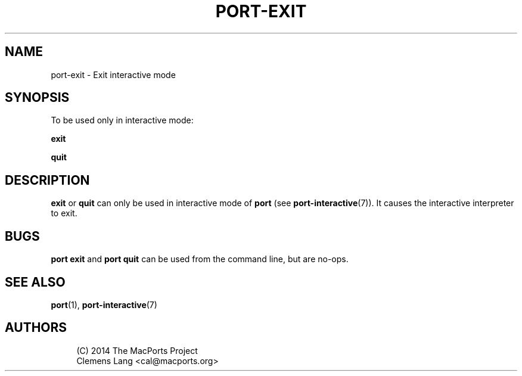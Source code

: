 '\" t
.TH "PORT\-EXIT" "1" "2016\-11\-06" "MacPorts 2\&.3\&.99" "MacPorts Manual"
.\" -----------------------------------------------------------------
.\" * Define some portability stuff
.\" -----------------------------------------------------------------
.\" ~~~~~~~~~~~~~~~~~~~~~~~~~~~~~~~~~~~~~~~~~~~~~~~~~~~~~~~~~~~~~~~~~
.\" http://bugs.debian.org/507673
.\" http://lists.gnu.org/archive/html/groff/2009-02/msg00013.html
.\" ~~~~~~~~~~~~~~~~~~~~~~~~~~~~~~~~~~~~~~~~~~~~~~~~~~~~~~~~~~~~~~~~~
.ie \n(.g .ds Aq \(aq
.el       .ds Aq '
.\" -----------------------------------------------------------------
.\" * set default formatting
.\" -----------------------------------------------------------------
.\" disable hyphenation
.nh
.\" disable justification (adjust text to left margin only)
.ad l
.\" -----------------------------------------------------------------
.\" * MAIN CONTENT STARTS HERE *
.\" -----------------------------------------------------------------
.SH "NAME"
port-exit \- Exit interactive mode
.SH "SYNOPSIS"
.sp
To be used only in interactive mode:
.sp
.nf
\fBexit\fR
.fi
.sp
.nf
\fBquit\fR
.fi
.SH "DESCRIPTION"
.sp
\fBexit\fR or \fBquit\fR can only be used in interactive mode of \fBport\fR (see \fBport-interactive\fR(7))\&. It causes the interactive interpreter to exit\&.
.SH "BUGS"
.sp
\fBport exit\fR and \fBport quit\fR can be used from the command line, but are no\-ops\&.
.SH "SEE ALSO"
.sp
\fBport\fR(1), \fBport-interactive\fR(7)
.SH "AUTHORS"
.sp
.if n \{\
.RS 4
.\}
.nf
(C) 2014 The MacPorts Project
Clemens Lang <cal@macports\&.org>
.fi
.if n \{\
.RE
.\}
